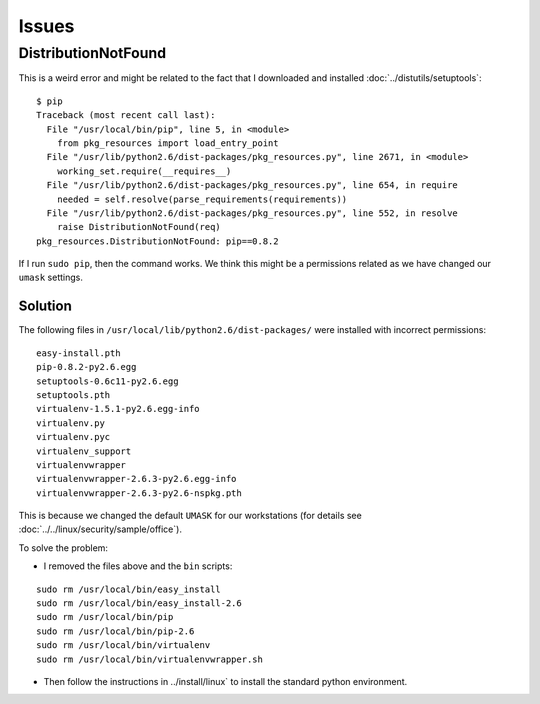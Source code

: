 Issues
******

DistributionNotFound
====================

This is a weird error and might be related to the fact that I downloaded and
installed :doc:`../distutils/setuptools`:

::

  $ pip
  Traceback (most recent call last):
    File "/usr/local/bin/pip", line 5, in <module>
      from pkg_resources import load_entry_point
    File "/usr/lib/python2.6/dist-packages/pkg_resources.py", line 2671, in <module>
      working_set.require(__requires__)
    File "/usr/lib/python2.6/dist-packages/pkg_resources.py", line 654, in require
      needed = self.resolve(parse_requirements(requirements))
    File "/usr/lib/python2.6/dist-packages/pkg_resources.py", line 552, in resolve
      raise DistributionNotFound(req)
  pkg_resources.DistributionNotFound: pip==0.8.2

If I run ``sudo pip``, then the command works.  We think this might be a
permissions related as we have changed our ``umask`` settings.

Solution
--------

The following files in ``/usr/local/lib/python2.6/dist-packages/`` were
installed with incorrect permissions:

::

  easy-install.pth
  pip-0.8.2-py2.6.egg
  setuptools-0.6c11-py2.6.egg
  setuptools.pth
  virtualenv-1.5.1-py2.6.egg-info
  virtualenv.py
  virtualenv.pyc
  virtualenv_support
  virtualenvwrapper
  virtualenvwrapper-2.6.3-py2.6.egg-info
  virtualenvwrapper-2.6.3-py2.6-nspkg.pth

This is because we changed the default ``UMASK`` for our workstations (for
details see :doc:`../../linux/security/sample/office`).

To solve the problem:

- I removed the files above and the ``bin`` scripts:

::

  sudo rm /usr/local/bin/easy_install
  sudo rm /usr/local/bin/easy_install-2.6
  sudo rm /usr/local/bin/pip
  sudo rm /usr/local/bin/pip-2.6
  sudo rm /usr/local/bin/virtualenv
  sudo rm /usr/local/bin/virtualenvwrapper.sh

- Then follow the instructions in ../install/linux` to install the standard
  python environment.
